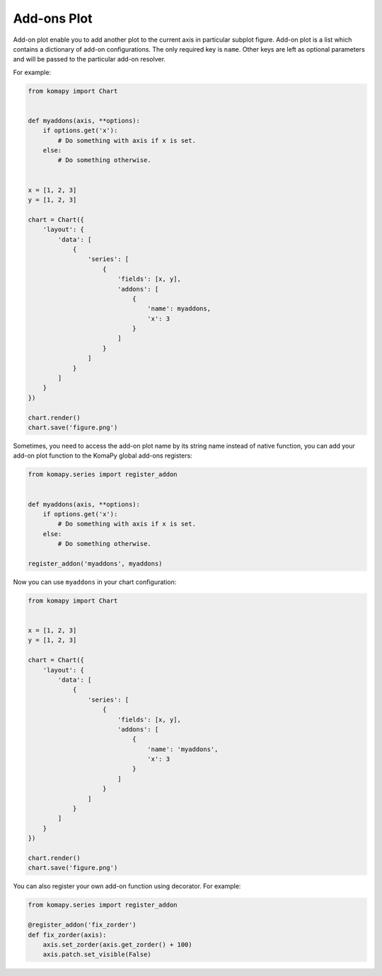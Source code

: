 ============
Add-ons Plot
============

Add-on plot enable you to add another plot to the current axis in particular
subplot figure. Add-on plot is a list which contains a dictionary of add-on
configurations. The only required key is ``name``. Other keys are left as
optional parameters and will be passed to the particular add-on resolver.

For example:

.. code-block:: python

    from komapy import Chart


    def myaddons(axis, **options):
        if options.get('x'):
            # Do something with axis if x is set.
        else:
            # Do something otherwise.


    x = [1, 2, 3]
    y = [1, 2, 3]

    chart = Chart({
        'layout': {
            'data': [
                {
                    'series': [
                        {
                            'fields': [x, y],
                            'addons': [
                                {
                                    'name': myaddons,
                                    'x': 3
                                }
                            ]
                        }
                    ]
                }
            ]
        }
    })

    chart.render()
    chart.save('figure.png')

Sometimes, you need to access the add-on plot name by its string name instead of
native function, you can add your add-on plot function to the KomaPy global
add-ons registers:

.. code-block:: python

    from komapy.series import register_addon


    def myaddons(axis, **options):
        if options.get('x'):
            # Do something with axis if x is set.
        else:
            # Do something otherwise.

    register_addon('myaddons', myaddons)

Now you can use ``myaddons`` in your chart configuration:

.. code-block:: python

    from komapy import Chart


    x = [1, 2, 3]
    y = [1, 2, 3]

    chart = Chart({
        'layout': {
            'data': [
                {
                    'series': [
                        {
                            'fields': [x, y],
                            'addons': [
                                {
                                    'name': 'myaddons',
                                    'x': 3
                                }
                            ]
                        }
                    ]
                }
            ]
        }
    })

    chart.render()
    chart.save('figure.png')

You can also register your own add-on function using decorator. For example:

.. code-block:: python

    from komapy.series import register_addon

    @register_addon('fix_zorder')
    def fix_zorder(axis):
        axis.set_zorder(axis.get_zorder() + 100)
        axis.patch.set_visible(False)
